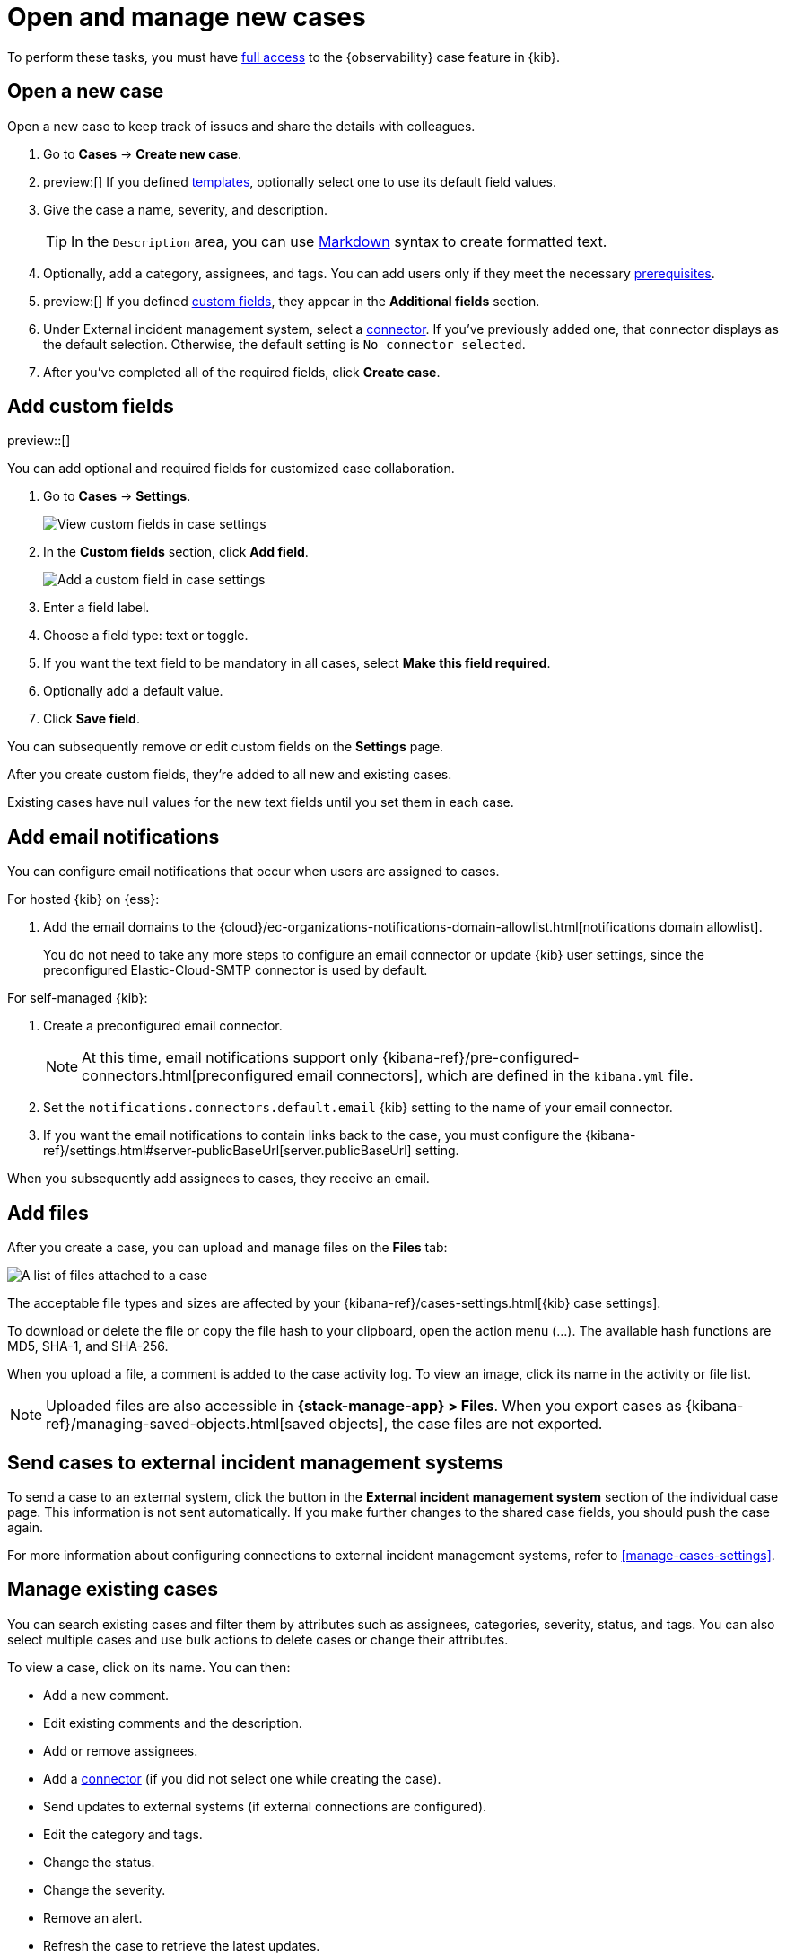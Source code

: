 [[manage-cases]]
= Open and manage new cases

To perform these tasks, you must have <<grant-cases-access,full access>> to the {observability} case feature in {kib}.

[discrete]
[[new-case-observability]]
== Open a new case

Open a new case to keep track of issues and share the details with colleagues.

. Go to *Cases* -> *Create new case*.
. preview:[] If you defined <<observability-case-templates,templates>>, optionally select one to use its default field values.
. Give the case a name, severity, and description.
+
TIP: In the `Description` area, you can use
https://www.markdownguide.org/cheat-sheet[Markdown] syntax to create formatted text.

. Optionally, add a category, assignees, and tags.
You can add users only if they meet the necessary <<grant-cases-access,prerequisites>>.
. preview:[] If you defined <<case-custom-fields,custom fields>>, they appear in the *Additional fields* section.
. Under External incident management system, select a <<cases-external-connectors,connector>>. If
you've previously added one, that connector displays as the default selection. Otherwise, the
default setting is `No connector selected`.
. After you've completed all of the required fields, click *Create case*.

[float]
[[case-custom-fields]]
== Add custom fields

preview::[]

You can add optional and required fields for customized case collaboration.

. Go to *Cases* -> *Settings*.
+
--
[role="screenshot"]
image::images/cases-custom-field-settings.png[View custom fields in case settings]
// NOTE: This is an autogenerated screenshot. Do not edit it directly.
--

. In the *Custom fields* section, click *Add field*.
+
--
[role="screenshot"]
image::images/cases-add-custom-field.png[Add a custom field in case settings]
//NOTE: This is an autogenerated screenshot. Do not edit it directly.
--

. Enter a field label.

. Choose a field type: text or toggle.

. If you want the text field to be mandatory in all cases, select *Make this field required*.

. Optionally add a default value.

. Click *Save field*.

You can subsequently remove or edit custom fields on the *Settings* page.

After you create custom fields, they're added to all new and existing cases.

Existing cases have null values for the new text fields until you set them in each case.

[float]
[[add-case-notifications]]
== Add email notifications

You can configure email notifications that occur when users are assigned to
cases.

For hosted {kib} on {ess}:

. Add the email domains to the
{cloud}/ec-organizations-notifications-domain-allowlist.html[notifications domain allowlist].
+
--
You do not need to take any more steps to configure an email connector or update
{kib} user settings, since the preconfigured Elastic-Cloud-SMTP connector is
used by default.
--

For self-managed {kib}:

. Create a preconfigured email connector.
+
--
NOTE: At this time, email notifications support only {kibana-ref}/pre-configured-connectors.html[preconfigured email connectors],
which are defined in the `kibana.yml` file.
--
. Set the `notifications.connectors.default.email` {kib} setting to the name of
your email connector.
. If you want the email notifications to contain links back to the case, you
must configure the {kibana-ref}/settings.html#server-publicBaseUrl[server.publicBaseUrl] setting.

When you subsequently add assignees to cases, they receive an email.

[float]
[[add-observability-case-files]]
== Add files

After you create a case, you can upload and manage files on the *Files* tab:

[role="screenshot"]
image::images/case-files.png[A list of files attached to a case]
// NOTE: This is an autogenerated screenshot. Do not edit it directly.

The acceptable file types and sizes are affected by your {kibana-ref}/cases-settings.html[{kib} case settings].

To download or delete the file or copy the file hash to your clipboard, open the action menu (…).
The available hash functions are MD5, SHA-1, and SHA-256.

When you upload a file, a comment is added to the case activity log.
To view an image, click its name in the activity or file list.

[NOTE]
============================================================================
Uploaded files are also accessible in *{stack-manage-app} > Files*.
When you export cases as {kibana-ref}/managing-saved-objects.html[saved objects], the case files are not exported.
============================================================================

[discrete]
[[push-observability-case]]
== Send cases to external incident management systems

To send a case to an external system, click the button in the *External incident management system* section of the individual case page.
This information is not sent automatically.
If you make further changes to the shared case fields, you should push the case again.

For more information about configuring connections to external incident management systems, refer to <<manage-cases-settings>>.

[discrete]
[[manage-case-observability]]
== Manage existing cases

You can search existing cases and filter them by attributes such as assignees,
categories, severity, status, and tags. You can also select multiple cases and use bulk
actions to delete cases or change their attributes.

To view a case, click on its name. You can then:

* Add a new comment.
* Edit existing comments and the description.
* Add or remove assignees.
* Add a <<cases-external-connectors,connector>> (if you did not select one while creating the case).
* Send updates to external systems (if external connections are configured).
* Edit the category and tags.
* Change the status.
* Change the severity.
* Remove an alert.
* Refresh the case to retrieve the latest updates.
* Close the case.
* Reopen a closed case.
